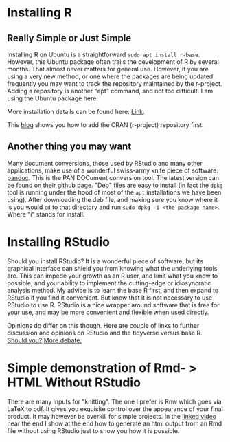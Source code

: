 * Installing R
** Really Simple or Just Simple
   Installing R on Ubuntu is a straightforward ~sudo apt install r-base~. However, this Ubuntu package often trails the development of R by several months. That almost never matters for general use. However, if you are using a very new method, or one where the packages are being updated frequently you may want to track the repository maintained by the r-project. Adding a repository is another "apt" command, and not too difficult. I am using the Ubuntu package here. 
   
   More installation details can be found here: [[https://computingforgeeks.com/how-to-install-r-and-rstudio-on-ubuntu-debian-mint/][Link]].

   This [[https://linuxize.com/post/how-to-install-r-on-ubuntu-20-04/][blog]] shows you how to add the CRAN (r-project) repository first. 
** Another thing you may want
   Many document conversions, those used by RStudio and many other applications, make use of a wonderful swiss-army knife piece of software: [[https://pandoc.org/][pandoc]]. This is the PAN DOCument conversion tool. The latest version can be found on their [[https://github.com/jgm/pandoc/releases/tag/2.10.1][github page.]] "Deb" files are easy to install (in fact the =dpkg= tool is running under the hood of most of the =apt= installations we have been using). After downloading the deb file, and making sure you know where it is you would =cd= to that directory and run =sudo dpkg -i <the package name>=. Where "i" stands for install.
* Installing RStudio
  Should you install RStudio? It is a wonderful piece of software, but its graphical interface can shield you from knowing what the underlying tools are. This can impede your growth as an R user, and limit what you know to possible, and your ability to implement the cutting-edge or idiosyncratic analysis method. My advice is to learn the base R first, and then expand to RStudio if you find it convenient. But know that it is not necessary to use RStudio to use R. RStudio is a nice wrapper around software that is free for your use, and may be more convenient and flexible when used directly.

  Opinions do differ on this though. Here are couple of links to further discussion and opinions on RStudio and the tidyverse versus base R.
  [[https://github.com/matloff/TidyverseSkeptic][Should you?]]
  [[https://news.ycombinator.com/item?id=20362626][More debate.]]
* Simple demonstration of Rmd- > HTML Without RStudio
  There are many inputs for "knitting". The one I prefer is Rnw which goes via LaTeX to pdf. It gives you exquisite control over the appearance of your final product. It may however be overkill for simple projects. 
  In the [[https://vimeo.com/460262566][linked video]] near the end I show at the end how to generate an html output from an Rmd file without using RStudio just to show you how it is possible. 

